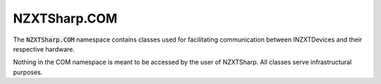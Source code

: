#####
NZXTSharp.COM
#####

The :code:`NZXTSharp.COM` namespace contains classes used for facilitating communication between INZXTDevices and their respective hardware.

Nothing in the COM namespace is meant to be accessed by the user of NZXTSharp. All classes serve infrastructural purposes.
